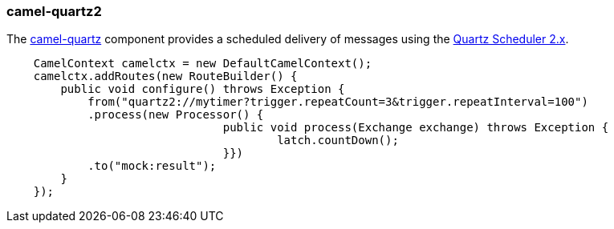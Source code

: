### camel-quartz2

The http://camel.apache.org/quartz2.html[camel-quartz,window=_blank] 
component provides a scheduled delivery of messages using the http://www.quartz-scheduler.org[Quartz Scheduler 2.x,window=_blank]. 

```java
    CamelContext camelctx = new DefaultCamelContext();
    camelctx.addRoutes(new RouteBuilder() {
        public void configure() throws Exception {
            from("quartz2://mytimer?trigger.repeatCount=3&trigger.repeatInterval=100")
            .process(new Processor() {
				public void process(Exchange exchange) throws Exception {
					latch.countDown();
				}})
            .to("mock:result");
        }
    });
```
